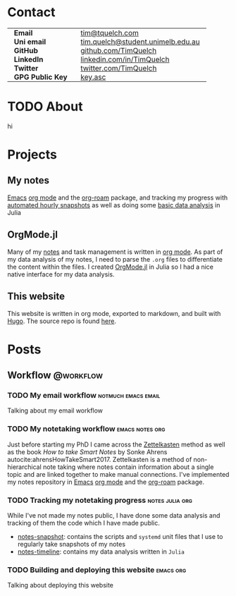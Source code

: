 #+hugo_base_dir: .
#+csl_style: build/ieee.csl
#+options: author:nil
#+startup: content

* Contact
:PROPERTIES:
:export_hugo_section: /
:export_hugo_menu: :menu main :weight 3
:export_file_name: contact
:END:

#+begin_export html
<style> .contact_table th, .contact_table td {border: 0!important; padding: 0px 15px;} </style>
#+end_export
#+attr_html: :class contact_table
|                  |                                   |
| *Email*          | [[mailto:tim@tquelch.com][tim@tquelch.com]]                   |
| *Uni email*      | [[mailto:tim.quelch@student.unimelb.edu.au][tim.quelch@student.unimelb.edu.au]] |
| *GitHub*         | [[https://github.com/TimQuelch][github.com/TimQuelch]]              |
| *LinkedIn*       | [[https://linkedin.com/in/TimQuelch][linkedin.com/in/TimQuelch]]         |
| *Twitter*        | [[https://twitter.com/TimQuelch][twitter.com/TimQuelch]]             |
| *GPG Public Key* | [[file:static/key.asc][key.asc]]                           |

* TODO About
:PROPERTIES:
:export_hugo_section: /
:export_hugo_menu: :menu main :weight 2
:export_file_name: about
:END:

hi
* Projects
:PROPERTIES:
:export_hugo_section: /
:export_hugo_menu: :menu main :weight 4
:export_file_name: projects
:END:

** My notes
:PROPERTIES:
:ID:       99331808-d401-476d-a41a-6f168e7bbd2f
:END:
[[https://www.gnu.org/software/emacs/][Emacs]] [[https://orgmode.org/][org mode]] and the [[https://github.com/org-roam/org-roam][org-roam]] package, and tracking my progress with [[https://github.com/TimQuelch/notes-snapshot][automated hourly snapshots]] as well as doing some [[https://github.com/TimQuelch/notes-timeline][basic data analysis]] in Julia

** OrgMode.jl

Many of my [[id:99331808-d401-476d-a41a-6f168e7bbd2f][notes]] and task management is written in [[https://orgmode.org][org mode]]. As part of my data analysis of my notes, I need to parse the ~.org~ files to differentiate the content within the files. I created [[https://github.com/TimQuelch/OrgMode.jl][OrgMode.jl]] in Julia so I had a nice native interface for my data analysis.

** This website

This website is written in org mode, exported to markdown, and built with [[https://gohugo.io/][Hugo]]. The source repo is found [[https://github.com/TimQuelch/tquelch.com][here]].

* Posts
:PROPERTIES:
:export_hugo_section: posts
:END:
** Workflow :@workflow:
*** TODO My email workflow :notmuch:emacs:email:
:PROPERTIES:
:export_file_name: my-email
:END:

Talking about my email workflow

*** TODO My notetaking workflow :emacs:notes:org:
:PROPERTIES:
:export_file_name: my-notes
:END:

Just before starting my PhD I came across the [[https://en.wikipedia.org/wiki/Zettelkasten][Zettelkasten]] method as well as the book /How to take Smart Notes/ by Sonke Ahrens autocite:ahrensHowTakeSmart2017. Zettelkasten is a method of non-hierarchical note taking where notes contain information about a single topic and are linked together to make manual connections. I've implemented my notes repository in [[https://www.gnu.org/software/emacs/][Emacs]] [[https://orgmode.org/][org mode]] and the [[https://github.com/org-roam/org-roam][org-roam]] package.

*** TODO Tracking my notetaking progress :notes:julia:org:
:PROPERTIES:
:export_file_name: tracking-notes-progress
:END:

While I've not made my notes public, I have done some data analysis and tracking of them the code which I have made public.
- [[https://github.com/TimQuelch/notes-snapshot][notes-snapshot]]: contains the scripts and ~systemd~ unit files that I use to regularly take snapshots of my notes
- [[https://github.com/TimQuelch/notes-timeline][notes-timeline]]: contains my data analysis written in ~Julia~

*** TODO Building and deploying this website :emacs:org:
:PROPERTIES:
:export_file_name: building-this-website
:END:

Talking about deploying this website
